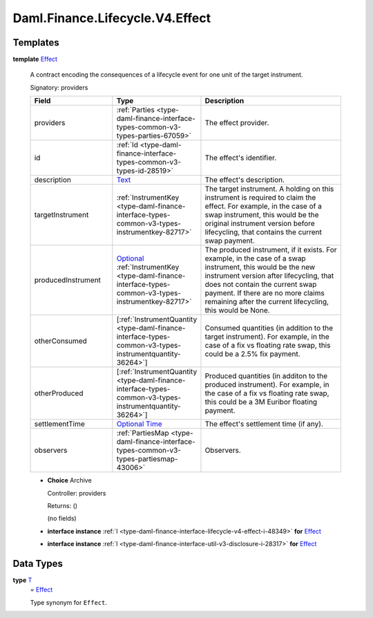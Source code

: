 .. Copyright (c) 2024 Digital Asset (Switzerland) GmbH and/or its affiliates. All rights reserved.
.. SPDX-License-Identifier: Apache-2.0

.. _module-daml-finance-lifecycle-v4-effect-31424:

Daml.Finance.Lifecycle.V4.Effect
================================

Templates
---------

.. _type-daml-finance-lifecycle-v4-effect-effect-15931:

**template** `Effect <type-daml-finance-lifecycle-v4-effect-effect-15931_>`_

  A contract encoding the consequences of a lifecycle event for one unit of the target
  instrument\.

  Signatory\: providers

  .. list-table::
     :widths: 15 10 30
     :header-rows: 1

     * - Field
       - Type
       - Description
     * - providers
       - :ref:`Parties <type-daml-finance-interface-types-common-v3-types-parties-67059>`
       - The effect provider\.
     * - id
       - :ref:`Id <type-daml-finance-interface-types-common-v3-types-id-28519>`
       - The effect's identifier\.
     * - description
       - `Text <https://docs.daml.com/daml/stdlib/Prelude.html#type-ghc-types-text-51952>`_
       - The effect's description\.
     * - targetInstrument
       - :ref:`InstrumentKey <type-daml-finance-interface-types-common-v3-types-instrumentkey-82717>`
       - The target instrument\. A holding on this instrument is required to claim the effect\. For example, in the case of a swap instrument, this would be the original instrument version before lifecycling, that contains the current swap payment\.
     * - producedInstrument
       - `Optional <https://docs.daml.com/daml/stdlib/Prelude.html#type-da-internal-prelude-optional-37153>`_ :ref:`InstrumentKey <type-daml-finance-interface-types-common-v3-types-instrumentkey-82717>`
       - The produced instrument, if it exists\. For example, in the case of a swap instrument, this would be the new instrument version after lifecycling, that does not contain the current swap payment\. If there are no more claims remaining after the current lifecycling, this would be None\.
     * - otherConsumed
       - \[:ref:`InstrumentQuantity <type-daml-finance-interface-types-common-v3-types-instrumentquantity-36264>`\]
       - Consumed quantities (in addition to the target instrument)\. For example, in the case of a fix vs floating rate swap, this could be a 2\.5% fix payment\.
     * - otherProduced
       - \[:ref:`InstrumentQuantity <type-daml-finance-interface-types-common-v3-types-instrumentquantity-36264>`\]
       - Produced quantities (in additon to the produced instrument)\. For example, in the case of a fix vs floating rate swap, this could be a 3M Euribor floating payment\.
     * - settlementTime
       - `Optional <https://docs.daml.com/daml/stdlib/Prelude.html#type-da-internal-prelude-optional-37153>`_ `Time <https://docs.daml.com/daml/stdlib/Prelude.html#type-da-internal-lf-time-63886>`_
       - The effect's settlement time (if any)\.
     * - observers
       - :ref:`PartiesMap <type-daml-finance-interface-types-common-v3-types-partiesmap-43006>`
       - Observers\.

  + **Choice** Archive

    Controller\: providers

    Returns\: ()

    (no fields)

  + **interface instance** :ref:`I <type-daml-finance-interface-lifecycle-v4-effect-i-48349>` **for** `Effect <type-daml-finance-lifecycle-v4-effect-effect-15931_>`_

  + **interface instance** :ref:`I <type-daml-finance-interface-util-v3-disclosure-i-28317>` **for** `Effect <type-daml-finance-lifecycle-v4-effect-effect-15931_>`_

Data Types
----------

.. _type-daml-finance-lifecycle-v4-effect-t-28329:

**type** `T <type-daml-finance-lifecycle-v4-effect-t-28329_>`_
  \= `Effect <type-daml-finance-lifecycle-v4-effect-effect-15931_>`_

  Type synonym for ``Effect``\.
